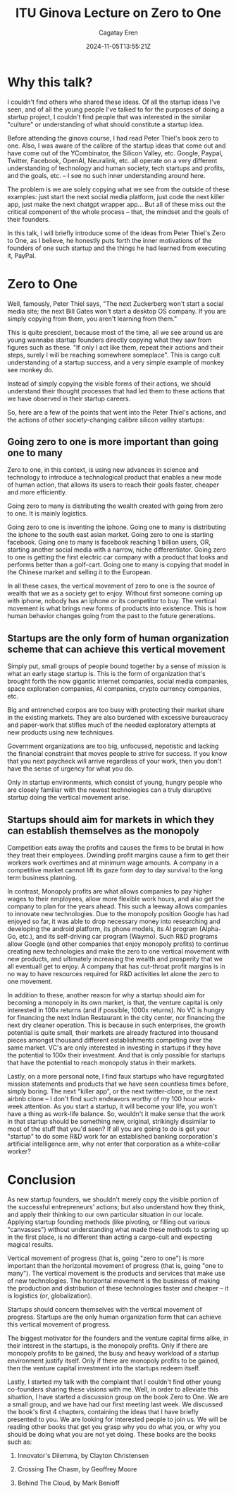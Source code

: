#+TITLE: ITU Ginova Lecture on Zero to One
#+DATE: 2024-11-05T13:55:21Z
#+DRAFT: false
#+AUTHOR: Cagatay Eren
#+TAGS[]: test zero-to-one niger


* Why this talk?

I couldn't find others who shared these ideas.  Of all the startup
ideas I've seen, and of all the young people I've talked to for the
purposes of doing a startup project, I couldn't find people that
was interested in the similar "culture" or understanding of what
should constitute a startup idea.

Before attending the ginova course, I had read Peter Thiel's book
zero to one.  Also, I was aware of the calibre of the startup ideas
that come out and have come out of the YCombinator, the Silicon
Valley, etc.  Google, Paypal, Twitter, Facebook, OpenAI, Neuralink,
etc. all operate on a very different understanding of technology
and human society, tech startups and profits, and the goals,
etc. -- I see no such inner understanding around here.

The problem is we are solely copying what we see from the outside
of these examples: just start the next social media platform, just
code the next killer app, just make the next chatgpt wrapper app...
But all of these miss out the critical component of the whole
process -- that, the mindset and the goals of their founders.

In this talk, I will briefly introduce some of the ideas from Peter
Thiel's Zero to One, as I believe, he honestly puts forth the inner
motivations of the founders of one such startup and the things he
had learned from executing it, PayPal.

* Zero to One

Well, famously, Peter Thiel says, "The next Zuckerberg won't start
a social media site; the next Bill Gates won't start a desktop OS
company.  If you are simply copying from them, you aren't learning
from them."

This is quite prescient, because most of the time, all we see
around us are young wannabe startup founders directly copying what
they saw from figures such as these.  "If only I act like them,
repeat their actions and their steps, surely I will be reaching
somewhere someplace".  This is cargo cult understanding of a
startup success, and a very simple example of monkey see monkey do.

Instead of simply copying the visible forms of their actions, we
should understand their thought processes that had led them to
these actions that we have observed in their startup careers.

So, here are a few of the points that went into the Peter Thiel's
actions, and the actions of other society-changing calibre silicon
valley startups:

** Going zero to one is more important than going one to many

Zero to one, in this context, is using new advances in science
and technology to introduce a technological product that enables
a new mode of human action, that allows its users to reach their
goals faster, cheaper and more efficiently.

Going zero to many is distributing the wealth created with going
from zero to one.  It is mainly logistics.

Going zero to one is inventing the iphone.  Going one to many is
distributing the iphone to the south east asian market.  Going
zero to one is starting facebook.  Going one to many is facebook
reaching 1 billion users, OR, starting another social media with
a narrow, niche differentiator.  Going zero to one is getting
the first electric car company with a product that looks and
performs better than a golf-cart.  Going one to many is copying
that model in the Chinese market and selling it to the European.

In all these cases, the vertical movement of zero to one is the
source of wealth that we as a society get to enjoy.  Without
first someone coming up with iphone, nobody has an iphone or its
competitor to buy.  The vertical movement is what brings new
forms of products into existence.  This is how human behavior
changes going from the past to the future generations.

** Startups are the only form of human organization scheme that can achieve this vertical movement

Simply put, small groups of people bound together by a sense of
mission is what an early stage startup is.  This is the form of
organization that's brought forth the now gigantic internet
companies, social media companies, space exploration companies,
AI companies, crypto currency companies, etc.

Big and entrenched corpos are too busy with protecting their
market share in the existing markets.  They are also burdened
with excessive bureaucracy and paper-work that stifles much of
the needed exploratory attempts at new products using new
techniques.

Government organizations are too big, unfocused, nepotistic and
lacking the financial constraint that moves people to strive for
success.  If you know that you next paycheck will arrive
regardless of your work, then you don't have the sense of
urgency for what you do.

Only in startup environments, which consist of young, hungry
people who are closely familiar with the newest technologies can
a truly disruptive startup doing the vertical movement arise.

** Startups should aim for markets in which they can establish themselves as the monopoly

Competition eats away the profits and causes the firms to be brutal in
how they treat their employees.  Dwindling profit margins cause a firm
to get their workers work overtimes and at minimum wage amounts.  A
company in a competitive market cannot lift its gaze form day to day
survival to the long term business planning.

In contrast, Monopoly profits are what allows companies to pay higher
wages to their employees, allow more flexible work hours, and also get
the company to plan for the years ahead.  This such a leeway allows
companies to innovate new technologies.  Due to the monopoly position
Google has had enjoyed so far, it was able to drop necessary money
into researching and developing the android platform, its phone
models, its AI program (Alpha-Go, etc.), and its self-driving car
program (Waymo).  Such R&D programs allow Google (and other companies
that enjoy monopoly profits) to continue creating new technologies and
make the zero to one vertical movement with new products, and
ultimately increasing the wealth and prosperity that we all eventuall
get to enjoy.  A company that has cut-throat profit margins is in no
way to have resources required for R&D activities let alone the zero
to one movement.

In addition to these, another reason for why a startup should aim for
becoming a monopoly in its own market, is that, the venture capital is
only interested in 100x returns (and if possible, 1000x returns).  No
VC is hungry for financing the next Indian Restaurant in the city
center, nor financing the next dry cleaner operation.  This is because
in such enterprises, the growth potential is quite small, their
markets are already fractured into thousand pieces amongst thousand
different establishments competing over the same market.  VC's are
only interested in investing in startups if they have the potential to
100x their investment.  And that is only possible for startups that
have the potential to reach monopoly status in their markets.

Lastly, on a more personal note, I find faux startups who have
regurgitated mission statements and products that we have seen
countless times before, simply boring.  The next "killer app", or the
next twitter-clone, or the next airbnb clone -- I don't find such
endeavors worthy of my 100 hour work-week attention.  As you start a
startup, it will become your life, you won't have a thing as work-life
balance.  So, wouldn't it make sense that the work in that startup
should be something new, original, strikingly dissimilar to most of
the stuff that you'd seen?  If all you are going to do is get your
"startup" to do some R&D work for an established banking corporation's
artificial intelligence arm, why not enter that corporation as a
white-collar worker?

* Conclusion

As new startup founders, we shouldn't merely copy the visible
portion of the successful entrepreneurs' actions; but also
understand how they think, and apply their thinking to our own
particular situation in our locale.  Applying startup founding
methods (like pivoting, or filling out various "canvasses") without
understanding what made these methods to spring up in the first
place, is no different than acting a cargo-cult and expecting
magical results.

Vertical movement of progress (that is, going "zero to one") is
more important than the horizontal movement of progress (that is,
going "one to many").  The vertical movement is the products and
services that make use of new technologies.  The horizontal
movement is the business of making the production and distribution
of these technologies faster and cheaper -- it is logistics (or,
globalization).

Startups should concern themselves with the vertical movement of
progress.  Startups are the only human organization form that can
achieve this vertical movement of progress.

The biggest motivator for the founders and the venture capital
firms alike, in their interest in the startups, is the monopoly
profits.  Only if there are monopoly profits to be gained, the busy
and heavy workload of a startup environment justify itself.  Only
if there are monopoly profits to be gained, then the venture
capital investment into the startups redeem itself.

Lastly, I started my talk with the complaint that I couldn't find
other young co-founders sharing these visions with me.  Well, in
order to alleviate this situation, I have started a discussion
group on the book Zero to One.  We are a small group, and we have
had our first meeting last week.  We discussed the book's first 4
chapters, containing the ideas that I have briefly presented to
you.  We are looking for interested people to join us.  We will be
reading other books that get you grasp why you do what you, or why
you should be doing what you are not yet doing.  These books are
the books such as:

1. Innovator's Dilemma, by Clayton Christensen

2. Crossing The Chasm, by Geoffrey Moore

3. Behind The Cloud, by Mark Benioff
